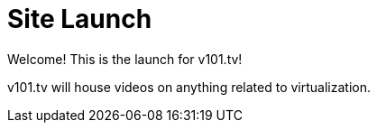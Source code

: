= Site Launch

Welcome! This is the launch for v101.tv!

v101.tv will house videos on anything related to virtualization.
